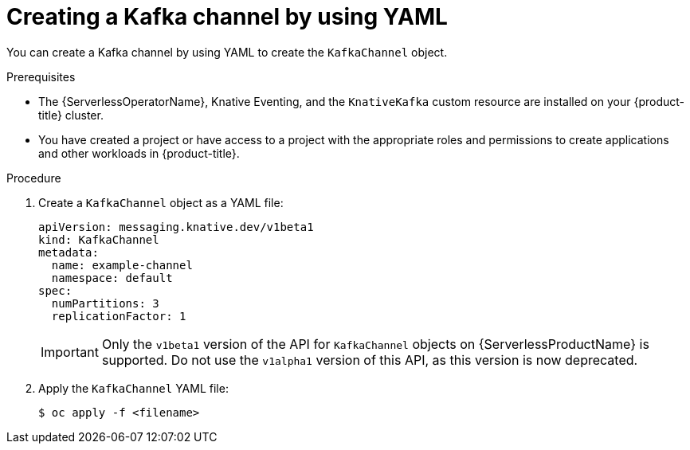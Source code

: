 // Module included in the following assemblies:
//
//  * serverless/knative_eventing/serverless-creating-channels.adoc
//  * serverless/knative_eventing/serverless-kafka.adoc

[id="serverless-create-kafka-channel-yaml_{context}"]
= Creating a Kafka channel by using YAML

[role="_abstract"]
You can create a Kafka channel by using YAML to create the `KafkaChannel` object.

.Prerequisites

* The {ServerlessOperatorName}, Knative Eventing, and the `KnativeKafka` custom resource are installed on your {product-title} cluster.
* You have created a project or have access to a project with the appropriate roles and permissions to create applications and other workloads in {product-title}.

.Procedure

. Create a `KafkaChannel` object as a YAML file:
+
[source,yaml]
----
apiVersion: messaging.knative.dev/v1beta1
kind: KafkaChannel
metadata:
  name: example-channel
  namespace: default
spec:
  numPartitions: 3
  replicationFactor: 1
----
+
[IMPORTANT]
====
Only the `v1beta1` version of the API for `KafkaChannel` objects on {ServerlessProductName} is supported. Do not use the `v1alpha1` version of this API, as this version is now deprecated.
====

. Apply the `KafkaChannel` YAML file:
+
[source,terminal]
----
$ oc apply -f <filename>
----
